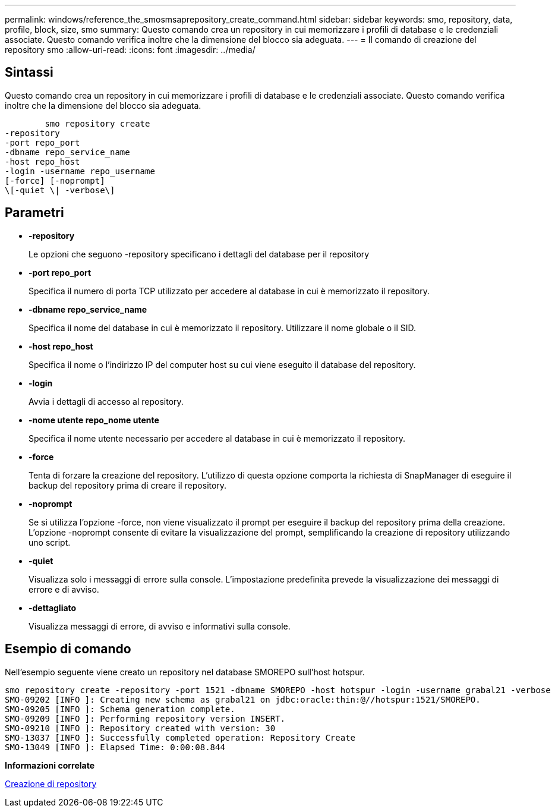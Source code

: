 ---
permalink: windows/reference_the_smosmsaprepository_create_command.html 
sidebar: sidebar 
keywords: smo, repository, data, profile, block, size, smo 
summary: Questo comando crea un repository in cui memorizzare i profili di database e le credenziali associate. Questo comando verifica inoltre che la dimensione del blocco sia adeguata. 
---
= Il comando di creazione del repository smo
:allow-uri-read: 
:icons: font
:imagesdir: ../media/




== Sintassi

Questo comando crea un repository in cui memorizzare i profili di database e le credenziali associate. Questo comando verifica inoltre che la dimensione del blocco sia adeguata.

[listing]
----

        smo repository create
-repository
-port repo_port
-dbname repo_service_name
-host repo_host
-login -username repo_username
[-force] [-noprompt]
\[-quiet \| -verbose\]
----


== Parametri

* *-repository*
+
Le opzioni che seguono -repository specificano i dettagli del database per il repository

* *-port repo_port*
+
Specifica il numero di porta TCP utilizzato per accedere al database in cui è memorizzato il repository.

* *-dbname repo_service_name*
+
Specifica il nome del database in cui è memorizzato il repository. Utilizzare il nome globale o il SID.

* *-host repo_host*
+
Specifica il nome o l'indirizzo IP del computer host su cui viene eseguito il database del repository.

* *-login*
+
Avvia i dettagli di accesso al repository.

* *-nome utente repo_nome utente*
+
Specifica il nome utente necessario per accedere al database in cui è memorizzato il repository.

* *-force*
+
Tenta di forzare la creazione del repository. L'utilizzo di questa opzione comporta la richiesta di SnapManager di eseguire il backup del repository prima di creare il repository.

* *-noprompt*
+
Se si utilizza l'opzione -force, non viene visualizzato il prompt per eseguire il backup del repository prima della creazione. L'opzione -noprompt consente di evitare la visualizzazione del prompt, semplificando la creazione di repository utilizzando uno script.

* *-quiet*
+
Visualizza solo i messaggi di errore sulla console. L'impostazione predefinita prevede la visualizzazione dei messaggi di errore e di avviso.

* *-dettagliato*
+
Visualizza messaggi di errore, di avviso e informativi sulla console.





== Esempio di comando

Nell'esempio seguente viene creato un repository nel database SMOREPO sull'host hotspur.

[listing]
----
smo repository create -repository -port 1521 -dbname SMOREPO -host hotspur -login -username grabal21 -verbose
SMO-09202 [INFO ]: Creating new schema as grabal21 on jdbc:oracle:thin:@//hotspur:1521/SMOREPO.
SMO-09205 [INFO ]: Schema generation complete.
SMO-09209 [INFO ]: Performing repository version INSERT.
SMO-09210 [INFO ]: Repository created with version: 30
SMO-13037 [INFO ]: Successfully completed operation: Repository Create
SMO-13049 [INFO ]: Elapsed Time: 0:00:08.844
----
*Informazioni correlate*

xref:task_creating_repositories.adoc[Creazione di repository]
